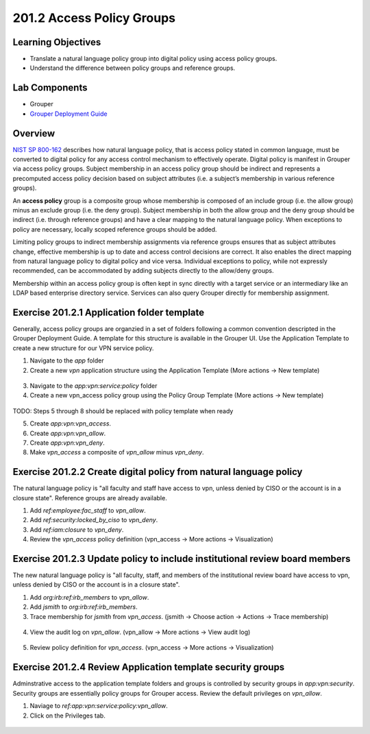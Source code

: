 ============================
201.2 Access Policy Groups
============================

-------------------
Learning Objectives
-------------------

* Translate a natural language policy group into digital policy using access
  policy groups.
* Understand the difference between policy groups and reference groups.

--------------
Lab Components
--------------

* Grouper
* `Grouper Deployment Guide`_

--------
Overview
--------

`NIST SP 800-162`_ describes how natural language policy, that is access policy
stated in common language, must be converted to digital policy for any access
control mechanism to effectively operate. Digital policy is manifest in
Grouper via access policy groups. Subject membership in an access policy group
should be indirect and represents a precomputed access policy decision based on
subject attributes (i.e. a subject’s membership in various reference groups).

An **access policy** group is a composite group whose membership is composed of
an include group (i.e. the allow group) minus an exclude group (i.e. the deny
group). Subject membership in both the allow group and the deny group should
be indirect (i.e. through reference groups) and have a clear mapping to the
natural language policy. When exceptions to policy are necessary, locally
scoped reference groups should be added.

Limiting policy groups to indirect membership assignments via reference groups
ensures that as subject attributes change, effective membership is up to date
and access control decisions are correct. It also enables the direct mapping
from natural language policy to digital policy and vice versa. Individual
exceptions to policy, while not expressly recommended, can be accommodated by
adding subjects directly to the allow/deny groups.

Membership within an access policy group is often kept in sync directly with a
target service or an intermediary like an LDAP based enterprise directory
service. Services can also query Grouper directly for membership assignment.

--------------------------------------------
Exercise 201.2.1 Application folder template
--------------------------------------------

Generally, access policy groups are organzied in a set of folders following a
common convention descripted in the Grouper Deployment Guide. A template for
this structure is available in the Grouper UI. Use the Application Template to
create a new structure for our VPN service policy.

#. Navigate to the `app` folder
#. Create a new `vpn` application structure using the Application Template
   (More actions -> New template)

.. figure:: ../figures/201-new-vpn-app.png

3. Navigate to the `app:vpn:service:policy` folder

4. Create a new vpn_access policy group using the Policy Group Template
   (More actions -> New template)

.. figure:: ../figures/201-new-vpn-policy.png

TODO: Steps 5 through 8 should be replaced with policy template when ready

5. Create `app:vpn:vpn_access`.
6. Create `app:vpn:vpn_allow`.
7. Create `app:vpn:vpn_deny`.
8. Make `vpn_access` a composite of `vpn_allow` minus `vpn_deny`.

-------------------------------------------------------------------
Exercise 201.2.2 Create digital policy from natural language policy
-------------------------------------------------------------------

The natural language policy is "all faculty and staff have access to vpn,
unless denied by CISO or the account is in a closure state".  Reference groups
are already available.

#. Add `ref:employee:fac_staff` to `vpn_allow`.
#. Add `ref:security:locked_by_ciso` to `vpn_deny`.
#. Add `ref:iam:closure` to `vpn_deny`.
#. Review the `vpn_access` policy definition
   (vpn_access -> More actions -> Visualization)

.. figure:: ../figures/201-vpn-access.png

----------------------------------------------------------------------------
Exercise 201.2.3 Update policy to include institutional review board members
----------------------------------------------------------------------------

The new natural language policy is "all faculty, staff, and members of the
institutional review board have access to vpn, unless denied by CISO or the
account is in a closure state".

#. Add `org:irb:ref:irb_members` to `vpn_allow`.
#. Add *jsmith* to `org:irb:ref:irb_members`.
#. Trace membership for *jsmith* from `vpn_access`. (jsmith -> Choose
   action -> Actions -> Trace membership)

.. figure:: ../figures/201-jsmith-trace.png

4. View the audit log on `vpn_allow`. (vpn_allow -> More actions -> View audit
   log)

.. figure:: ../figures/201-vpn-allow-audit.png

5. Review policy definition for `vpn_access`.
   (vpn_access -> More actions -> Visualization)

.. figure:: ../figures/201-vpn-access2.png

------------------------------------------------------------
Exercise 201.2.4 Review Application template security groups
------------------------------------------------------------

Adminstrative access to the application template folders and groups is
controlled by security groups in `app:vpn:security`. Security groups are
essentially policy groups for Grouper access. Review the default privileges on
`vpn_allow`.

#. Naviage to `ref:app:vpn:service:policy:vpn_allow`.
#. Click on the Privileges tab.

.. figure:: ../figures/201-vpn-allow-privileges.png

.. _NIST SP 800-162: https://csrc.nist.gov/publications/detail/sp/800-162/final
.. _Grouper Deployment Guide: https://spaces.at.internet2.edu/display/Grouper/Grouper+Deployment+Guide+Work+-TIER+Program

